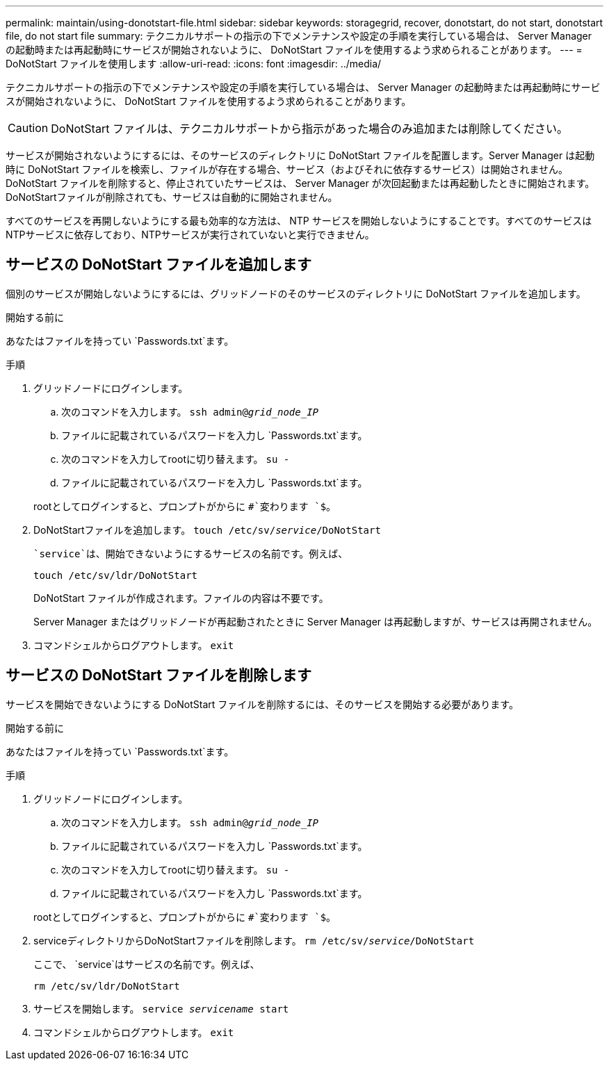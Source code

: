 ---
permalink: maintain/using-donotstart-file.html 
sidebar: sidebar 
keywords: storagegrid, recover, donotstart, do not start, donotstart file, do not start file 
summary: テクニカルサポートの指示の下でメンテナンスや設定の手順を実行している場合は、 Server Manager の起動時または再起動時にサービスが開始されないように、 DoNotStart ファイルを使用するよう求められることがあります。 
---
= DoNotStart ファイルを使用します
:allow-uri-read: 
:icons: font
:imagesdir: ../media/


[role="lead"]
テクニカルサポートの指示の下でメンテナンスや設定の手順を実行している場合は、 Server Manager の起動時または再起動時にサービスが開始されないように、 DoNotStart ファイルを使用するよう求められることがあります。


CAUTION: DoNotStart ファイルは、テクニカルサポートから指示があった場合のみ追加または削除してください。

サービスが開始されないようにするには、そのサービスのディレクトリに DoNotStart ファイルを配置します。Server Manager は起動時に DoNotStart ファイルを検索し、ファイルが存在する場合、サービス（およびそれに依存するサービス）は開始されません。DoNotStart ファイルを削除すると、停止されていたサービスは、 Server Manager が次回起動または再起動したときに開始されます。DoNotStartファイルが削除されても、サービスは自動的に開始されません。

すべてのサービスを再開しないようにする最も効率的な方法は、 NTP サービスを開始しないようにすることです。すべてのサービスはNTPサービスに依存しており、NTPサービスが実行されていないと実行できません。



== サービスの DoNotStart ファイルを追加します

個別のサービスが開始しないようにするには、グリッドノードのそのサービスのディレクトリに DoNotStart ファイルを追加します。

.開始する前に
あなたはファイルを持ってい `Passwords.txt`ます。

.手順
. グリッドノードにログインします。
+
.. 次のコマンドを入力します。 `ssh admin@_grid_node_IP_`
.. ファイルに記載されているパスワードを入力し `Passwords.txt`ます。
.. 次のコマンドを入力してrootに切り替えます。 `su -`
.. ファイルに記載されているパスワードを入力し `Passwords.txt`ます。


+
rootとしてログインすると、プロンプトがからに `#`変わります `$`。

. DoNotStartファイルを追加します。 `touch /etc/sv/_service_/DoNotStart`
+
 `service`は、開始できないようにするサービスの名前です。例えば、

+
[listing]
----
touch /etc/sv/ldr/DoNotStart
----
+
DoNotStart ファイルが作成されます。ファイルの内容は不要です。

+
Server Manager またはグリッドノードが再起動されたときに Server Manager は再起動しますが、サービスは再開されません。

. コマンドシェルからログアウトします。 `exit`




== サービスの DoNotStart ファイルを削除します

サービスを開始できないようにする DoNotStart ファイルを削除するには、そのサービスを開始する必要があります。

.開始する前に
あなたはファイルを持ってい `Passwords.txt`ます。

.手順
. グリッドノードにログインします。
+
.. 次のコマンドを入力します。 `ssh admin@_grid_node_IP_`
.. ファイルに記載されているパスワードを入力し `Passwords.txt`ます。
.. 次のコマンドを入力してrootに切り替えます。 `su -`
.. ファイルに記載されているパスワードを入力し `Passwords.txt`ます。


+
rootとしてログインすると、プロンプトがからに `#`変わります `$`。

. serviceディレクトリからDoNotStartファイルを削除します。 `rm /etc/sv/_service_/DoNotStart`
+
ここで、 `service`はサービスの名前です。例えば、

+
[listing]
----
rm /etc/sv/ldr/DoNotStart
----
. サービスを開始します。 `service _servicename_ start`
. コマンドシェルからログアウトします。 `exit`

